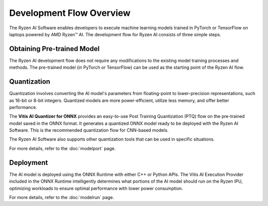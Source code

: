 #########################
Development Flow Overview
#########################


The Ryzen AI Software enables developers to execute machine learning models trained in PyTorch or TensorFlow on laptops powered by AMD Ryzen™ AI. The development flow for Ryzen AI consists of three simple steps.

.. image:: images/devflow.png
   :scale: 100%
   :align: center


***************************
Obtaining Pre-trained Model
***************************
The Ryzen AI development flow does not require any modifications to the existing model training processes and methods. The pre-trained model (in PyTorch or TensorFlow) can be used as the starting point of the Ryzen AI flow. 

************
Quantization
************
Quantization involves converting the AI model's parameters from floating-point to lower-precision representations, such as 16-bit or 8-bit integers. Quantized models are more power-efficient, utilize less memory, and offer better performance. 

The **Vitis AI Quantizer for ONNX** provides an easy-to-use Post Training Quantization (PTQ) flow on the pre-trained model saved in the ONNX format. It generates a quantized ONNX model ready to be deployed with the Ryzen AI Software. This is the recommended quantization flow for CNN-based models.

The Ryzen AI Software also supports other quantization tools that can be used in specific situations. 

For more details, refer to the :doc:`modelport` page.

**********
Deployment
**********
The AI model is deployed using the ONNX Runtime with either C++ or Python APIs. The Vitis AI Execution Provider included in the ONNX Runtime intelligently determines what portions of the AI model should run on the Ryzen IPU, optimizing workloads to ensure optimal performance with lower power consumption.

For more details, refer to the :doc:`modelrun` page.

..
  ------------

  #####################################
  License
  #####################################

  Ryzen AI is licensed under MIT License. Refer to the LICENSE file for the full license text and copyright notice.
